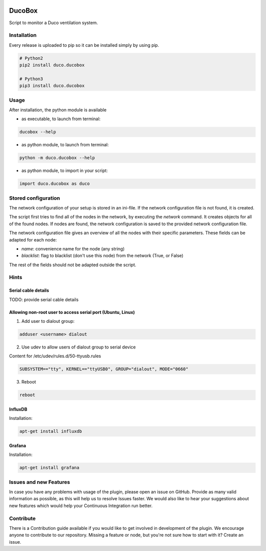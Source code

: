 .. image:: https://img.shields.io/badge/License-GPL%20v3-blue.svg
    :target: https://www.gnu.org/licenses/gpl-3.0
    :alt: GPL v3 License

.. image:: https://badge.fury.io/py/duco.ducobox.svg
    :target: https://badge.fury.io/py/duco.ducobox
    :alt: Pypi packaged release

.. image:: https://travis-ci.org/SteinHeselmans/DucoBox.svg?branch=master
    :target: https://travis-ci.org/SteinHeselmans/DucoBox
    :alt: Build status

.. image:: https://codecov.io/gh/SteinHeselmans/DucoBox/branch/master/graph/badge.svg
    :target: https://codecov.io/gh/SteinHeselmans/DucoBox
    :alt: Code Coverage

.. image:: https://codeclimate.com/github/SteinHeselmans/DucoBox/badges/gpa.svg
    :target: https://codeclimate.com/github/SteinHeselmans/DucoBox
    :alt: Code Climate Status

.. image:: https://codeclimate.com/github/SteinHeselmans/DucoBox/badges/issue_count.svg
    :target: https://codeclimate.com/github/SteinHeselmans/DucoBox
    :alt: Issue Count

.. image:: https://requires.io/github/SteinHeselmans/DucoBox/requirements.svg?branch=master
    :target: https://requires.io/github/SteinHeselmans/DucoBox/requirements/?branch=master
    :alt: Requirements Status

.. image:: https://img.shields.io/badge/contributions-welcome-brightgreen.svg?style=flat
    :target: https://github.com/SteinHeselmans/DucoBox/issues
    :alt: Contributions welcome


=======
DucoBox
=======

Script to monitor a Duco ventilation system.


------------
Installation
------------

Every release is uploaded to pip so it can be installed simply by using pip.

.. code-block:: bash

    # Python2
    pip2 install duco.ducobox

    # Python3
    pip3 install duco.ducobox


-----
Usage
-----

After installation, the python module is available

- as executable, to launch from terminal:

.. code-block:: bash

	ducobox --help

- as python module, to launch from terminal:

.. code-block:: bash

	python -m duco.ducobox --help

- as python module, to import in your script:

.. code-block:: python

	import duco.ducobox as duco

--------------------
Stored configuration
--------------------

The network configuration of your setup is stored in an ini-file. If the network configuration file is not found,
it is created.

The script first tries to find all of the nodes in the network, by executing the *network* command. It creates
objects for all of the found nodes. If nodes are found, the network configuration is saved to the provided
network configuration file.

The network configuration file gives an overview of all the nodes with their specific parameters. These fields
can be adapted for each node:

- *name*: convenience name for the node (any string)
- *blacklist*: flag to blacklist (don't use this node) from the network (True, or False)

The rest of the fields should not be adapted outside the script.

-----
Hints
-----

Serial cable details
====================

TODO: provide serial cable details

Allowing non-root user to access serial port (Ubuntu, Linux)
============================================================

1. Add user to dialout group:

.. code-block:: bash

    adduser <username> dialout

2. Use udev to allow users of dialout group to serial device

Content for /etc/udev/rules.d/50-ttyusb.rules

.. code-block:: bash

    SUBSYSTEM=="tty", KERNEL=="ttyUSB0", GROUP="dialout", MODE="0660"

3. Reboot

.. code-block:: bash

    reboot

InfluxDB
========

Installation:

.. code-block:: bash

    apt-get install influxdb

Grafana
=======

Installation:

.. code-block:: bash

    apt-get install grafana

-----------------------
Issues and new Features
-----------------------

In case you have any problems with usage of the plugin, please open an issue
on GitHub. Provide as many valid information as possible, as this will help us
to resolve Issues faster. We would also like to hear your suggestions about new
features which would help your Continuous Integration run better.

----------
Contribute
----------

There is a Contribution guide available if you would like to get involved in
development of the plugin. We encourage anyone to contribute to our repository.
Missing a feature or node, but you're not sure how to start with it? Create an issue.
